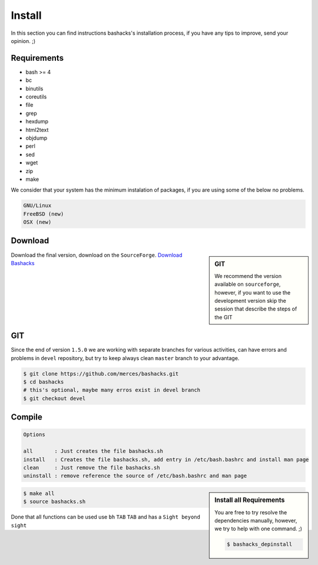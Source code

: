 Install
=======

In this section you can find instructions bashacks's installation process, if you have any tips to improve, send your opinion.  ;)

Requirements
------------

* bash >= 4
* bc
* binutils
* coreutils
* file
* grep
* hexdump
* html2text
* objdump
* perl
* sed
* wget
* zip
* make

We consider that your system has the minimum instalation of packages, if you are using some of the below no problems.

.. code-block:: text

     GNU/Linux
     FreeBSD (new)
     OSX (new)


Download
--------

.. sidebar:: GIT
    
    We recommend the version available on ``sourceforge``, however, if you want to use the development version skip the session    that describe the steps of the GIT

Download the final version, download on the ``SourceForge``. `Download Bashacks`_


GIT
---

Since the end of version ``1.5.0`` we are working with separate branches for various activities, can have errors and problems in ``devel`` repository, but try to keep always clean ``master`` branch to your advantage.


.. code-block:: bash
    
    $ git clone https://github.com/merces/bashacks.git
    $ cd bashacks
    # this's optional, maybe many erros exist in devel branch
    $ git checkout devel



Compile
-------

.. code-block:: text

    Options 

    all       : Just creates the file bashacks.sh
    install   : Creates the file bashacks.sh, add entry in /etc/bash.bashrc and install man page
    clean     : Just remove the file bashacks.sh
    uninstall : remove reference the source of /etc/bash.bashrc and man page

.. sidebar:: Install all Requirements

    You are free to try resolve the dependencies manually, however, we try to help with one command. ;) 

    .. code-block:: bash
    
        $ bashacks_depinstall 


.. code-block:: bash

    $ make all
    $ source bashacks.sh


Done that all functions can be used use ``bh`` ``TAB`` ``TAB`` and has a ``Sight beyond sight``



.. _`Download bashacks`: http://sourceforge.net/projects/hackfunctions/?source=directory


